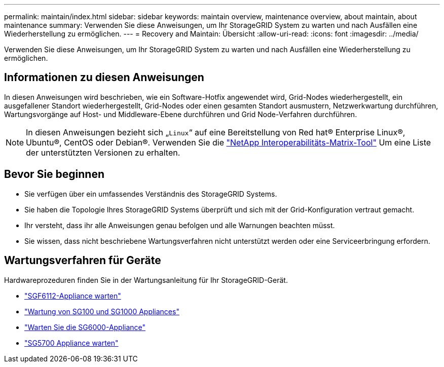 ---
permalink: maintain/index.html 
sidebar: sidebar 
keywords: maintain overview, maintenance overview, about maintain, about maintenance 
summary: Verwenden Sie diese Anweisungen, um Ihr StorageGRID System zu warten und nach Ausfällen eine Wiederherstellung zu ermöglichen. 
---
= Recovery and Maintain: Übersicht
:allow-uri-read: 
:icons: font
:imagesdir: ../media/


[role="lead"]
Verwenden Sie diese Anweisungen, um Ihr StorageGRID System zu warten und nach Ausfällen eine Wiederherstellung zu ermöglichen.



== Informationen zu diesen Anweisungen

In diesen Anweisungen wird beschrieben, wie ein Software-Hotfix angewendet wird, Grid-Nodes wiederhergestellt, ein ausgefallener Standort wiederhergestellt, Grid-Nodes oder einen gesamten Standort ausmustern, Netzwerkwartung durchführen, Wartungsvorgänge auf Host- und Middleware-Ebene durchführen und Grid Node-Verfahren durchführen.


NOTE: In diesen Anweisungen bezieht sich „`Linux`“ auf eine Bereitstellung von Red hat® Enterprise Linux®, Ubuntu®, CentOS oder Debian®. Verwenden Sie die https://imt.netapp.com/matrix/#welcome["NetApp Interoperabilitäts-Matrix-Tool"^] Um eine Liste der unterstützten Versionen zu erhalten.



== Bevor Sie beginnen

* Sie verfügen über ein umfassendes Verständnis des StorageGRID Systems.
* Sie haben die Topologie Ihres StorageGRID Systems überprüft und sich mit der Grid-Konfiguration vertraut gemacht.
* Ihr versteht, dass ihr alle Anweisungen genau befolgen und alle Warnungen beachten müsst.
* Sie wissen, dass nicht beschriebene Wartungsverfahren nicht unterstützt werden oder eine Serviceerbringung erfordern.




== Wartungsverfahren für Geräte

Hardwareprozeduren finden Sie in der Wartungsanleitung für Ihr StorageGRID-Gerät.

* link:../sg6100/index.html["SGF6112-Appliance warten"]
* link:../sg100-1000/index.html["Wartung von SG100 und SG1000 Appliances"]
* link:../sg6000/index.html["Warten Sie die SG6000-Appliance"]
* link:../sg5700/index.html["SG5700 Appliance warten"]

